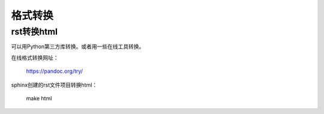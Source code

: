 .. _zzjlogin-rst-to-others:

======================================
格式转换
======================================

rst转换html
======================================

可以用Python第三方库转换。或者用一些在线工具转换。

在线格式转换网址：

    https://pandoc.org/try/

sphinx创建的rst文件项目转换html：
    
    make html



